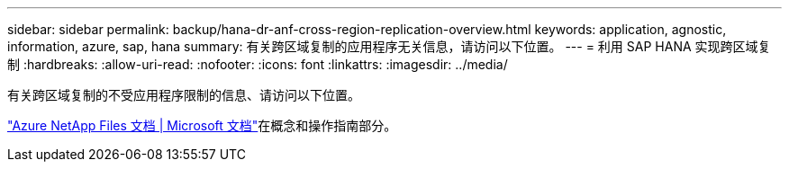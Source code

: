 ---
sidebar: sidebar 
permalink: backup/hana-dr-anf-cross-region-replication-overview.html 
keywords: application, agnostic, information, azure, sap, hana 
summary: 有关跨区域复制的应用程序无关信息，请访问以下位置。 
---
= 利用 SAP HANA 实现跨区域复制
:hardbreaks:
:allow-uri-read: 
:nofooter: 
:icons: font
:linkattrs: 
:imagesdir: ../media/


[role="lead"]
有关跨区域复制的不受应用程序限制的信息、请访问以下位置。

link:https://docs.microsoft.com/en-us/azure/azure-netapp-files/["Azure NetApp Files 文档 | Microsoft 文档"^]在概念和操作指南部分。
